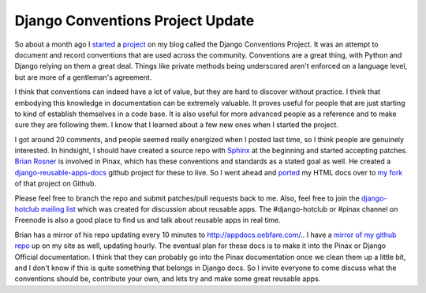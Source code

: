 .. post:: 2009-01-26 21:41:26

Django Conventions Project Update
=================================

So about a month ago I
`started <http://ericholscher.com/blog/2008/dec/3/starting-django-conventions-project/>`_
a `project <http://ericholscher.com/projects/django-conventions/>`_
on my blog called the Django Conventions Project. It was an attempt
to document and record conventions that are used across the
community. Conventions are a great thing, with Python and Django
relying on them a great deal. Things like private methods being
underscored aren't enforced on a language level, but are more of a
gentleman's agreement.

I think that conventions can indeed have a lot of value, but they
are hard to discover without practice. I think that embodying this
knowledge in documentation can be extremely valuable. It proves
useful for people that are just starting to kind of establish
themselves in a code base. It is also useful for more advanced
people as a reference and to make sure they are following them. I
know that I learned about a few new ones when I started the
project.

I got around 20 comments, and people seemed really energized when I
posted last time, so I think people are genuinely interested. In
hindsight, I should have created a source repo with
`Sphinx <http://sphinx.pocoo.org/index.html>`_ at the beginning and
started accepting patches. `Brian Rosner <http://oebfare.com/>`_ is
involved in Pinax, which has these conventions and standards as a
stated goal as well. He created a
`django-reusable-apps-docs <http://github.com/brosner/django-reusable-app-docs/tree/master>`_
github project for these to live. So I went ahead and
`ported <http://github.com/ericholscher/django-reusable-app-docs/commit/abb86dbdae5490c2a22dbdc18bd63aad98bae2ea>`_
my HTML docs over to
`my fork <http://github.com/ericholscher/django-reusable-app-docs/tree/master>`_
of that project on Github.

Please feel free to branch the repo and submit patches/pull
requests back to me. Also, feel free to join the
`django-hotclub mailing list <http://groups.google.com/group/django-hotclub>`_
which was created for discussion about reusable apps. The
#django-hotclub or #pinax channel on Freenode is also a good place
to find us and talk about reusable apps in real time.

Brian has a mirror of his repo updating every 10 minutes to
http://appdocs.oebfare.com/.. I have a
`mirror of my github repo <http://ericholscher.com/projects/reusable-app-docs/>`_
up on my site as well, updating hourly. The eventual plan for these
docs is to make it into the Pinax or Django Official documentation.
I think that they can probably go into the Pinax documentation once
we clean them up a little bit, and I don't know if this is quite
something that belongs in Django docs. So I invite everyone to come
discuss what the conventions should be, contribute your own, and
lets try and make some great reusable apps.


